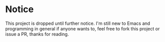 * Notice
  This project is dropped until further notice. I'm still new to Emacs
  and programming in general if anyone wants to, feel free to fork
  this project or issue a PR, thanks for reading.
